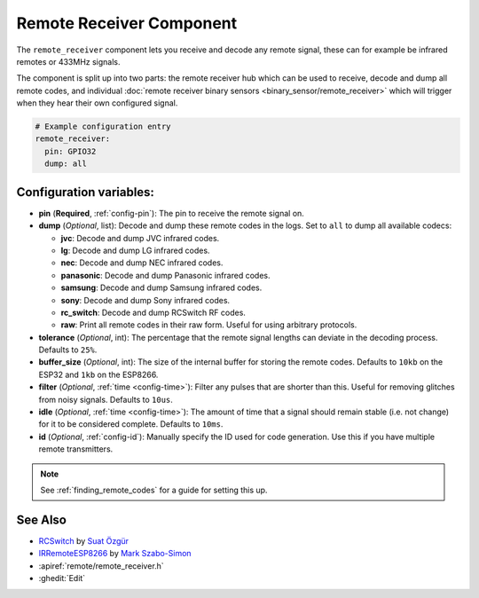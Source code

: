 Remote Receiver Component
=========================

.. seo::
    :description: Instructions for setting up remote receivers in esphomelib.
    :image: remote.png
    :keywords: RF, infrared

The ``remote_receiver`` component lets you receive and decode any remote signal, these can
for example be infrared remotes or 433MHz signals.

The component is split up into two parts: the remote receiver hub which can be used to
receive, decode and dump all remote codes, and individual
:doc:`remote receiver binary sensors <binary_sensor/remote_receiver>` which will trigger when they
hear their own configured signal.

.. code-block:: yaml

    # Example configuration entry
    remote_receiver:
      pin: GPIO32
      dump: all


Configuration variables:
------------------------

- **pin** (**Required**, :ref:`config-pin`): The pin to receive the remote signal on.
- **dump** (*Optional*, list): Decode and dump these remote codes in the logs. Set to ``all`` to
  dump all available codecs:

  - **jvc**: Decode and dump JVC infrared codes.
  - **lg**: Decode and dump LG infrared codes.
  - **nec**: Decode and dump NEC infrared codes.
  - **panasonic**: Decode and dump Panasonic infrared codes.
  - **samsung**: Decode and dump Samsung infrared codes.
  - **sony**: Decode and dump Sony infrared codes.
  - **rc_switch**: Decode and dump RCSwitch RF codes.
  - **raw**: Print all remote codes in their raw form. Useful for using arbitrary protocols.

- **tolerance** (*Optional*, int): The percentage that the remote signal lengths can deviate in the
  decoding process. Defaults to ``25%``.
- **buffer_size** (*Optional*, int): The size of the internal buffer for storing the remote codes. Defaults to ``10kb``
  on the ESP32 and ``1kb`` on the ESP8266.
- **filter** (*Optional*, :ref:`time <config-time>`): Filter any pulses that are shorter than this. Useful for removing
  glitches from noisy signals. Defaults to ``10us``.
- **idle** (*Optional*, :ref:`time <config-time>`): The amount of time that a signal should remain stable (i.e. not
  change) for it to be considered complete. Defaults to ``10ms``.
- **id** (*Optional*, :ref:`config-id`): Manually specify the ID used for code generation. Use this if you have
  multiple remote transmitters.

.. note::

    See :ref:`finding_remote_codes` for a guide for setting this up.

See Also
--------

- `RCSwitch <https://github.com/sui77/rc-switch>`__ by `Suat Özgür <https://github.com/sui77>`__
- `IRRemoteESP8266 <https://github.com/markszabo/IRremoteESP8266/>`__ by `Mark Szabo-Simon <https://github.com/markszabo>`__
- :apiref:`remote/remote_receiver.h`
- :ghedit:`Edit`

.. disqus::
